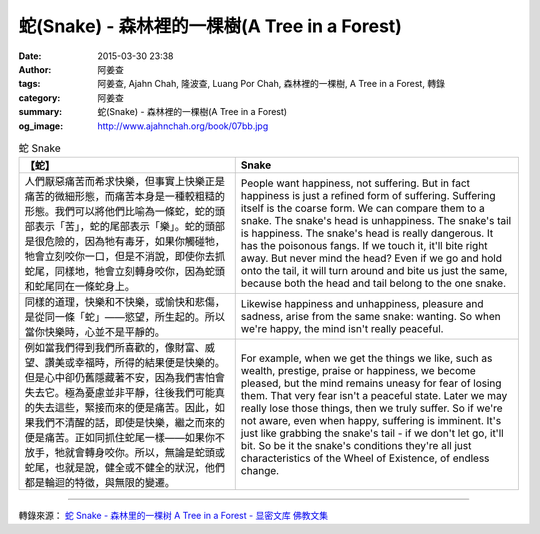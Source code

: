蛇(Snake) - 森林裡的一棵樹(A Tree in a Forest)
##############################################

:date: 2015-03-30 23:38
:author: 阿姜查
:tags: 阿姜查, Ajahn Chah, 隆波查, Luang Por Chah, 森林裡的一棵樹, A Tree in a Forest, 轉錄
:category: 阿姜查
:summary: 蛇(Snake) - 森林裡的一棵樹(A Tree in a Forest)
:og_image: http://www.ajahnchah.org/book/07bb.jpg


.. list-table:: 蛇 Snake
   :header-rows: 1

   * - 【蛇】

     - Snake

   * - 人們厭惡痛苦而希求快樂，但事實上快樂正是痛苦的微細形態，而痛苦本身是一種較粗糙的形態。我們可以將他們比喻為一條蛇，蛇的頭部表示「苦」，蛇的尾部表示「樂」。蛇的頭部是很危險的，因為牠有毒牙，如果你觸碰牠，牠會立刻咬你一口，但是不消說，即使你去抓蛇尾，同樣地，牠會立刻轉身咬你，因為蛇頭和蛇尾同在一條蛇身上。

     - People want happiness, not suffering. But in fact happiness is just a refined form of suffering. Suffering itself is the coarse form. We can compare them to a snake. The snake's head is unhappiness. The snake's tail is happiness. The snake's head is really dangerous. It has the poisonous fangs. If we touch it, it'll bite right away. But never mind the head? Even if we go and hold onto the tail, it will turn around and bite us just the same, because both the head and tail belong to the one snake.

   * - 同樣的道理，快樂和不快樂，或愉快和悲傷，是從同一條「蛇」——慾望，所生起的。所以當你快樂時，心並不是平靜的。

     - Likewise happiness and unhappiness, pleasure and sadness, arise from the same snake: wanting. So when we're happy, the mind isn't really peaceful.

   * - 例如當我們得到我們所喜歡的，像財富、威望、讚美或幸福時，所得的結果便是快樂的。但是心中卻仍舊隱藏著不安，因為我們害怕會失去它。極為憂慮並非平靜，往後我們可能真的失去這些，緊接而來的便是痛苦。因此，如果我們不清醒的話，即使是快樂，繼之而來的便是痛苦。正如同抓住蛇尾一樣——如果你不放手，牠就會轉身咬你。所以，無論是蛇頭或蛇尾，也就是說，健全或不健全的狀況，他們都是輪迴的特徵，與無限的變遷。

     - For example, when we get the things we like, such as wealth, prestige, praise or happiness, we become pleased, but the mind remains uneasy for fear of losing them. That very fear isn't a peaceful state. Later we may really lose those things, then we truly suffer. So if we're not aware, even when happy, suffering is imminent. It's just like grabbing the snake's tail - if we don't let go, it'll bit. So be it the snake's conditions they're all just characteristics of the Wheel of Existence, of endless change.

----

轉錄來源： `蛇 Snake - 森林里的一棵树 A Tree in a Forest - 显密文库 佛教文集 <http://read.goodweb.cn/news/news_view.asp?newsid=104766>`_
